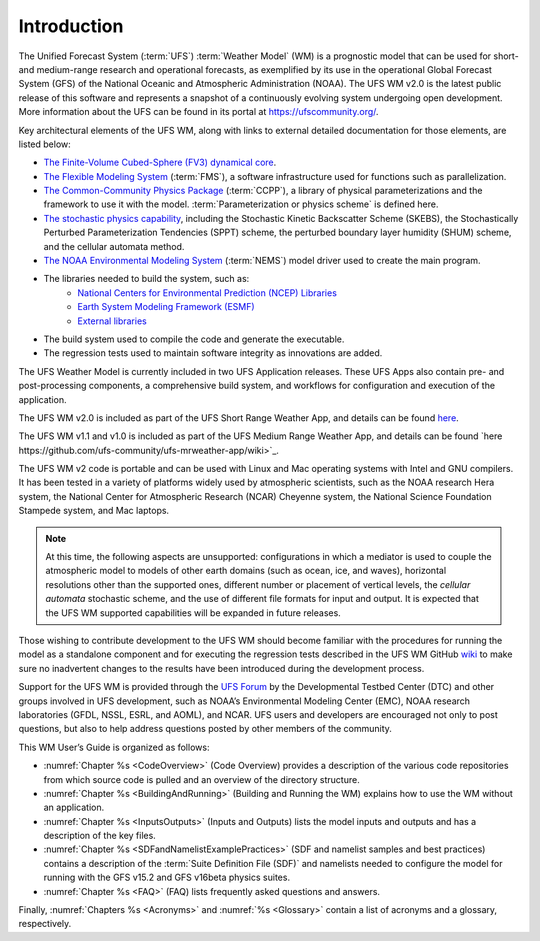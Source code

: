 .. _Introduction:

*************************
Introduction
*************************

The Unified Forecast System (:term:`UFS`) :term:`Weather Model` (WM) is a prognostic model that can be
used for short- and medium-range research and operational forecasts, as exemplified by
its use in the operational Global Forecast System (GFS) of the National Oceanic and
Atmospheric Administration (NOAA). The UFS WM v2.0 is the latest public release of this
software and represents a snapshot of a continuously evolving system undergoing open
development. More information about the UFS can be found in its portal at https://ufscommunity.org/.

Key architectural elements of the UFS WM, along with links to external detailed documentation
for those elements, are listed below:

- `The Finite-Volume Cubed-Sphere (FV3) dynamical core <https://noaa-emc.github.io/FV3_Dycore_ufs-v2.0.0/html/index.html>`_.

- `The Flexible Modeling System <https://www.gfdl.noaa.gov/fms/>`_ (:term:`FMS`), a software infrastructure used for functions such as
  parallelization.

- `The Common-Community Physics Package <https://dtcenter.org/community-code/common-community-physics-package-ccpp>`_ (:term:`CCPP`), a library of
  physical parameterizations and the framework to use it with the model. :term:`Parameterization or physics scheme` is defined here.

- `The stochastic physics capability <https://stochastic-physics.readthedocs.io/en/ufs-v2.0.0/>`_, including the Stochastic Kinetic Backscatter Scheme (SKEBS),
  the Stochastically Perturbed Parameterization Tendencies (SPPT) scheme, the perturbed boundary
  layer humidity (SHUM) scheme, and the cellular automata method.

- `The NOAA Environmental Modeling System <https://noaa-emc.github.io/NEMS_doc_ufs-v2.0.0/index.html>`_ (:term:`NEMS`) model driver used to create the main program.

- The libraries needed to build the system, such as:
    - `National Centers for Environmental Prediction (NCEP) Libraries <https://github.com/NOAA-EMC/NCEPLIBS/wiki>`_
    - `Earth System Modeling Framework (ESMF) <https://www.earthsystemcog.org/projects/esmf/>`_
    - `External libraries <https://github.com/NOAA-EMC/NCEPLIBS-external/wiki>`_

- The build system used to compile the code and generate the executable.

- The regression tests used to maintain software integrity as innovations are added.

The UFS Weather Model is currently included in two UFS Application releases.  These UFS Apps also contain pre- and post-processing components, a comprehensive build system, and workflows for configuration and execution of the application.  

The UFS WM v2.0 is included as part of the UFS Short Range Weather App, and details can be found `here <https://github.com/ufs-community/ufs-srweather-app/wiki>`_.

The UFS WM v1.1 and v1.0 is included as part of the UFS Medium Range Weather App, and details can be found `here https://github.com/ufs-community/ufs-mrweather-app/wiki>`_.

The UFS WM v2 code is portable and can be used with Linux and Mac operating systems with Intel and GNU compilers. It has been tested in a variety of platforms widely used by atmospheric scientists, such as the NOAA research Hera system, the National Center for Atmospheric Research (NCAR) Cheyenne system, the National Science Foundation Stampede system, and Mac laptops.

.. note::

   At this time, the following aspects are unsupported:  configurations in which a mediator is used to couple the atmospheric model to models of other earth domains (such as ocean, ice, and waves), horizontal resolutions other than the supported ones, different number or placement of vertical levels, the *cellular automata* stochastic scheme, and the use of different file formats for input and output.  It is expected that the UFS WM supported capabilities will be expanded in future releases.

Those wishing to contribute development to the UFS WM should become familiar with the procedures for running the model as a standalone component and for executing the regression tests described in the UFS WM GitHub `wiki <https://github.com/ufs-community/ufs-weather-model/wiki/Making-code-changes-in-the-UFS-weather-model-and-its-subcomponents>`_ to make sure no inadvertent changes to the results have been introduced during the development process.

Support for the UFS WM is provided through the `UFS Forum <https://forums.ufscommunity.org/forum/ufs-weather-model>`_ by the Developmental Testbed Center (DTC) and other groups involved in UFS development, such as NOAA’s Environmental Modeling Center (EMC), NOAA research laboratories (GFDL, NSSL, ESRL, and AOML), and NCAR. UFS users and developers are encouraged not only to post questions, but also to help address questions posted by other members of the community.

This WM User’s Guide is organized as follows:

- :numref:`Chapter %s <CodeOverview>` (Code Overview) provides a description of the various
  code repositories from which source code is pulled and an overview of the directory structure.

- :numref:`Chapter %s <BuildingAndRunning>` (Building and Running the WM) explains how to use the WM without an application.

- :numref:`Chapter %s <InputsOutputs>` (Inputs and Outputs) lists the model inputs and outputs
  and has a description of the key files.

- :numref:`Chapter %s <SDFandNamelistExamplePractices>` (SDF and namelist samples and best practices)
  contains a description of the :term:`Suite Definition File (SDF)` and namelists needed to configure the model
  for running with the GFS v15.2 and GFS v16beta physics suites.

- :numref:`Chapter %s <FAQ>` (FAQ) lists frequently asked questions and answers.

Finally, :numref:`Chapters %s <Acronyms>` and :numref:`%s <Glossary>` contain a list of acronyms and a glossary, respectively.

.. This is how you cite a reference :cite:`Bernardet2018`.

.. bibliography:: references.bib
